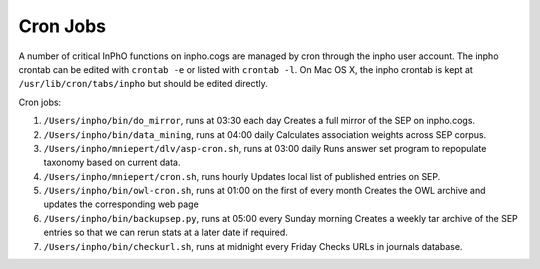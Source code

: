 Cron Jobs
-----------------


A number of critical InPhO functions on inpho.cogs are managed by cron through the inpho user account.  The inpho crontab can be edited with ``crontab -e`` or listed with ``crontab -l``. On Mac OS X, the inpho crontab is kept at ``/usr/lib/cron/tabs/inpho`` but should be edited directly.

Cron jobs:

1.  ``/Users/inpho/bin/do_mirror``, runs at 03:30 each day
    Creates a full mirror of the SEP on inpho.cogs.

2. ``/Users/inpho/bin/data_mining``, runs at 04:00 daily
   Calculates association weights across SEP corpus.

3. ``/Users/inpho/mniepert/dlv/asp-cron.sh``, runs at 03:00 daily
   Runs answer set program to repopulate taxonomy based on current data.

4. ``/Users/inpho/mniepert/cron.sh``, runs hourly
   Updates local list of published entries on SEP.

5. ``/Users/inpho/bin/owl-cron.sh``, runs at 01:00 on the first of every month
   Creates the OWL archive and updates the corresponding web page

6. ``/Users/inpho/bin/backupsep.py``, runs at 05:00 every Sunday morning
   Creates a weekly tar archive of the SEP entries so that we can rerun stats at a later date if required.

7. ``/Users/inpho/bin/checkurl.sh``, runs at midnight every Friday
   Checks URLs in journals database.

